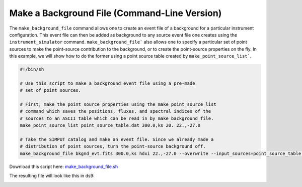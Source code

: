 .. _make-background-file-cmd:

Make a Background File (Command-Line Version)
=============================================

The ``make_background_file`` command allows one to create an event file of 
a background for a particular instrument configuration. This event file can 
then be added as background to any source event file one creates using the
``instrument_simulator`` command. ``make_background_file``` also allows one 
to specify a particular set of point sources to make the point-source 
contribution to the background, or to create the point-source properties 
on the fly. In this example, we will show how to do the former using a
point source table created by ``make_point_source_list```. 

.. code-block:: bash

    #!/bin/sh
    
    # Use this script to make a background event file using a pre-made 
    # set of point sources.

    # First, make the point source properties using the make_point_source_list
    # command which saves the positions, fluxes, and spectral indices of the
    # sources to an ASCII table which can be read in by make_background_file.
    make_point_source_list point_source_table.dat 300.0,ks 20. 22.,-27.0
 
    # Take the SIMPUT catalog and make an event file. Since we already made a
    # distribution of point sources, turn the point-source background off. 
    make_background_file bkgnd_evt.fits 300.0,ks hdxi 22.,-27.0 --overwrite --input_sources=point_source_table.dat

Download this script here: `make_background_file.sh <../make_background_file.sh>`_

The resulting file will look like this in ds9:

.. image:: ../images/point_source_catalog.png
   :width: 800px